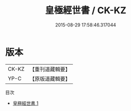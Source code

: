 #+TITLE: 皇極經世書 / CK-KZ

#+DATE: 2015-08-29 17:58:46.317044
* 版本
 |     CK-KZ|【重刊道藏輯要】|
 |      YP-C|【原版道藏輯要】|
目次
 - [[file:KR5i0081_001.txt][皇極經世書 1]]
